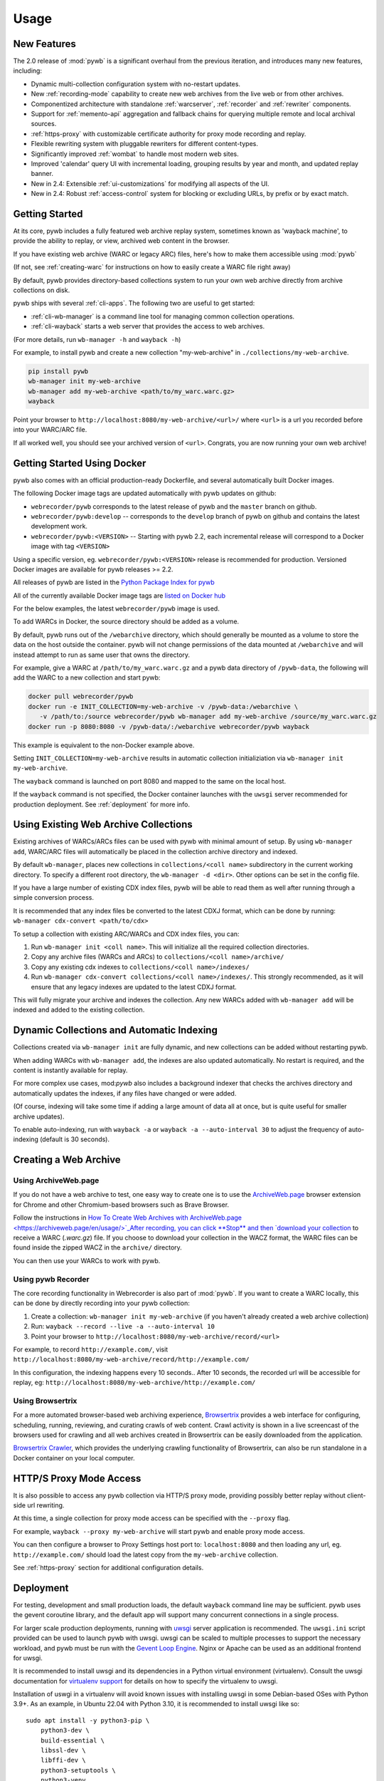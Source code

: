 Usage
=====


New Features
------------

The 2.0 release of :mod:`pywb` is a significant overhaul from the previous iteration,
and introduces many new features, including:

* Dynamic multi-collection configuration system with no-restart updates.

* New :ref:`recording-mode` capability to create new web archives from the live web or from other archives.

* Componentized architecture with standalone :ref:`warcserver`, :ref:`recorder` and :ref:`rewriter` components.

* Support for :ref:`memento-api` aggregation and fallback chains for querying multiple remote and local archival sources.

* :ref:`https-proxy` with customizable certificate authority for proxy mode recording and replay.

* Flexible rewriting system with pluggable rewriters for different content-types.

* Significantly improved :ref:`wombat` to handle most modern web sites.

* Improved 'calendar' query UI with incremental loading, grouping results by year and month, and updated replay banner.

* New in 2.4: Extensible :ref:`ui-customizations` for modifying all aspects of the UI.

* New in 2.4: Robust :ref:`access-control` system for blocking or excluding URLs, by prefix or by exact match.


Getting Started
---------------

At its core, pywb includes a fully featured web archive replay system, sometimes known as 'wayback machine', to provide the ability to replay, or view, archived web content in the browser.

If you have existing web archive (WARC or legacy ARC) files, here's how to make them accessible using :mod:`pywb`

(If not, see :ref:`creating-warc` for instructions on how to easily create a WARC file right away)

By default, pywb provides directory-based collections system to run your own web archive directly from archive collections on disk.

pywb ships with several :ref:`cli-apps`. The following two are useful to get started:

* :ref:`cli-wb-manager` is a command line tool for managing common collection operations.
* :ref:`cli-wayback` starts a web server that provides the access to web archives.

(For more details, run ``wb-manager -h`` and ``wayback -h``)

For example, to install pywb and create a new collection "my-web-archive" in ``./collections/my-web-archive``.

.. code:: console

      pip install pywb
      wb-manager init my-web-archive
      wb-manager add my-web-archive <path/to/my_warc.warc.gz>
      wayback

Point your browser to ``http://localhost:8080/my-web-archive/<url>/`` where ``<url>`` is a url you recorded before into your WARC/ARC file. 

If all worked well, you should see your archived version of ``<url>``. Congrats, you are now running your own web archive!


.. _getting-started-docker:

Getting Started Using Docker
----------------------------

pywb also comes with an official production-ready Dockerfile, and several automatically built Docker images.

The following Docker image tags are updated automatically with pywb updates on github:

* ``webrecorder/pywb`` corresponds to the latest release of pywb and the ``master`` branch on github.
* ``webrecorder/pywb:develop`` -- corresponds to the ``develop`` branch of pywb on github and contains the latest development work.
* ``webrecorder/pywb:<VERSION>`` -- Starting with pywb 2.2, each incremental release will correspond to a Docker image with tag ``<VERSION>``

Using a specific version, eg. ``webrecorder/pywb:<VERSION>`` release is recommended for production. Versioned Docker images are available for pywb releases >= 2.2.

All releases of pywb are listed in the `Python Package Index for pywb <https://pypi.org/project/pywb/#history>`_

All of the currently available Docker image tags are `listed on Docker hub <https://hub.docker.com/r/webrecorder/pywb/tags>`_

For the below examples, the latest ``webrecorder/pywb`` image is used.

To add WARCs in Docker, the source directory should be added as a volume.

By default, pywb runs out of the ``/webarchive`` directory, which should generally be mounted as a volume to store the data on the host
outside the container. pywb will not change permissions of the data mounted at ``/webarchive`` and will instead attempt to run as same user
that owns the directory.

For example, give a WARC at ``/path/to/my_warc.warc.gz`` and a pywb data directory of ``/pywb-data``, the following will
add the WARC to a new collection and start pywb:

.. code:: console

      docker pull webrecorder/pywb
      docker run -e INIT_COLLECTION=my-web-archive -v /pywb-data:/webarchive \
         -v /path/to:/source webrecorder/pywb wb-manager add my-web-archive /source/my_warc.warc.gz
      docker run -p 8080:8080 -v /pywb-data/:/webarchive webrecorder/pywb wayback

This example is equivalent to the non-Docker example above.

Setting ``INIT_COLLECTION=my-web-archive`` results in automatic collection initializiation via ``wb-manager init my-web-archive``.

The ``wayback`` command is launched on port 8080 and mapped to the same on the local host.

If the ``wayback`` command is not specified, the Docker container launches with the ``uwsgi`` server recommended for production deployment.
See :ref:`deployment` for more info.


Using Existing Web Archive Collections
--------------------------------------

Existing archives of WARCs/ARCs files can be used with pywb with minimal amount of setup. By using ``wb-manager add``,
WARC/ARC files will automatically be placed in the collection archive directory and indexed.

By default ``wb-manager``, places new collections in ``collections/<coll name>`` subdirectory in the current working directory. To specify a different root directory, the ``wb-manager -d <dir>``. Other options can be set in the config file.

If you have a large number of existing CDX index files, pywb will be able to read them as well after running through a simple conversion process.

It is recommended that any index files be converted to the latest CDXJ format, which can be done by running:
``wb-manager cdx-convert <path/to/cdx>``

To setup a collection with existing ARC/WARCs and CDX index files, you can:

1. Run ``wb-manager init <coll name>``. This will initialize all the required collection directories.
2. Copy any archive files (WARCs and ARCs) to ``collections/<coll name>/archive/``
3. Copy any existing cdx indexes to ``collections/<coll name>/indexes/``
4. Run ``wb-manager cdx-convert collections/<coll name>/indexes/``. This strongly recommended, as it will
   ensure that any legacy indexes are updated to the latest CDXJ format.

This will fully migrate your archive and indexes the collection.
Any new WARCs added with ``wb-manager add`` will be indexed and added to the existing collection.


Dynamic Collections and Automatic Indexing
------------------------------------------

Collections created via ``wb-manager init`` are fully dynamic, and new collections can be added without restarting pywb.

When adding WARCs with ``wb-manager add``, the indexes are also updated automatically. No restart is required, and the
content is instantly available for replay.

For more complex use cases, mod:`pywb` also includes a background indexer that checks the archives directory and automatically
updates the indexes, if any files have changed or were added. 

(Of course, indexing will take some time if adding a large amount of data all at once, but is quite useful for smaller archive updates).

To enable auto-indexing, run with ``wayback -a`` or ``wayback -a --auto-interval 30`` to adjust the frequency of auto-indexing (default is 30 seconds).


.. _creating-warc:

Creating a Web Archive
----------------------

Using ArchiveWeb.page
^^^^^^^^^^^^^^^^^^^^^

If you do not have a web archive to test, one easy way to create one is to use the `ArchiveWeb.page <https://archiveweb.page>`_ browser extension for Chrome and other Chromium-based browsers such as Brave Browser.

Follow the instructions in `How To Create Web Archives with ArchiveWeb.page <https://archiveweb.page/en/usage/>`_After recording, you can click **Stop** and then `download your collection <https://archiveweb.page/en/download/>`_ to receive a WARC (`.warc.gz`) file. If you choose to download your collection in the WACZ format, the WARC files can be found inside the zipped WACZ in the ``archive/`` directory.

You can then use your WARCs to work with pywb.


Using pywb Recorder
^^^^^^^^^^^^^^^^^^^

The core recording functionality in Webrecorder is also part of :mod:`pywb`. If you want to create a WARC locally, this can be
done by directly recording into your pywb collection:

1. Create a collection: ``wb-manager init my-web-archive`` (if you haven't already created a web archive collection)
2. Run: ``wayback --record --live -a --auto-interval 10``
3. Point your browser to ``http://localhost:8080/my-web-archive/record/<url>``

For example, to record ``http://example.com/``, visit ``http://localhost:8080/my-web-archive/record/http://example.com/``

In this configuration, the indexing happens every 10 seconds.. After 10 seconds, the recorded url will be accessible for replay, eg:
``http://localhost:8080/my-web-archive/http://example.com/``


Using Browsertrix
^^^^^^^^^^^^^^^^^

For a more automated browser-based web archiving experience, `Browsertrix <https://docs.browsertrix.cloud/>`_ provides a web interface for configuring, scheduling, running, reviewing, and curating crawls of web content. Crawl activity is shown in a live screencast of the browsers used for crawling and all web archives created in Browsertrix can be easily downloaded from the application.

`Browsertrix Crawler <https://crawler.docs.browsertrix.com/>`_, which provides the underlying crawling functionality of Browsertrix, can also be run standalone in a Docker container on your local computer.


HTTP/S Proxy Mode Access
------------------------

It is also possible to access any pywb collection via HTTP/S proxy mode, providing possibly better replay
without client-side url rewriting.

At this time, a single collection for proxy mode access can be specified with the ``--proxy`` flag.

For example, ``wayback --proxy my-web-archive`` will start pywb and enable proxy mode access.

You can then configure a browser to Proxy Settings host port to: ``localhost:8080`` and then loading any url, eg. ``http://example.com/`` should
load the latest copy from the ``my-web-archive`` collection.

See :ref:`https-proxy` section for additional configuration details.


.. _deployment:

Deployment
----------

For testing, development and small production loads, the default ``wayback`` command line may be sufficient.
pywb uses the gevent coroutine library, and the default app will support many concurrent connections in a single process.

For larger scale production deployments, running with `uwsgi <http://uwsgi-docs.readthedocs.io/>`_ server application is recommended. The ``uwsgi.ini`` script provided can be used to launch pywb with uwsgi. uwsgi can be scaled to multiple processes to support the necessary workload, and pywb must be run with the `Gevent Loop Engine <http://uwsgi-docs.readthedocs.io/en/latest/Gevent.html>`_. Nginx or Apache can be used as an additional frontend for uwsgi.

It is recommended to install uwsgi and its dependencies in a Python virtual environment (virtualenv). Consult the uwsgi documentation for `virtualenv support <https://uwsgi-docs.readthedocs.io/en/latest/Python.html#virtualenv-support>`_ for details on how to specify the virtualenv to uwsgi.

Installation of uswgi in a virtualenv will avoid known issues with installing uwsgi in some Debian-based OSes with Python 3.9+. As an example, in Ubuntu 22.04 with Python 3.10, it is recommended to install uwsgi like so: ::

    sudo apt install -y python3-pip \
        python3-dev \
        build-essential \
        libssl-dev \
        libffi-dev \
        python3-setuptools \
        python3-venv
    python3 -m venv pywbenv
    source pywbenv/bin/activate
    pip install wheel uwsgi pywb

Although uwsgi does not provide a way to specify command line, all command line options can alternatively be configured via ``config.yaml``. See :ref:`configuring-pywb` for more info on available configuration options.

Docker Deployment
^^^^^^^^^^^^^^^^^

The default pywb Docker image uses the production ready ``uwsgi`` server by default.

The following will run pywb in Docker directly on port 80:


.. code:: console

      docker run -p 80:8080 -v /webarchive-data/:/webarchive webrecorder/pywb

To run pywb in Docker behind a local nginx (as shown below), port 8081 should also be mapped:

.. code:: console

      docker run -p 8081:8081 -v /webarchive-data/:/webarchive webrecorder/pywb


See :ref:`getting-started-docker` for more info on using pywb with Docker.


.. _nginx-deploy:

Sample Nginx Configuration
^^^^^^^^^^^^^^^^^^^^^^^^^^

The following nginx configuration snippet can be used to deploy pywb with uwsgi and nginx.

The configuration assumes pywb is running the uwsgi protocol on port 8081, as is the default
when running ``uwsgi uwsgi.ini``.

The ``location /static`` block allows nginx to serve static files, and is an optional optimization.

This configuration can be updated to use HTTPS and run on 443, the ``UWSGI_SCHEME`` param ensures that pywb will use the correct scheme
when rewriting.

See the `Nginx Docs <https://nginx.org/en/docs/>`_ for a lot more details on how to configure Nginx.


.. code:: nginx

    server {
        listen 80;

        location /static {
            alias /path/to/pywb/static;
        }

        location / {
            uwsgi_pass localhost:8081;

            include uwsgi_params;
            uwsgi_param UWSGI_SCHEME $scheme;
        }
    }


.. _apache-deploy:

Sample Apache Configuration
^^^^^^^^^^^^^^^^^^^^^^^^^^^

The recommended Apache configuration is to use pywb with ``mod_proxy`` and ``mod_proxy_uwsgi``.

To enable these, ensure that your httpd.conf includes:

.. code:: apache

  LoadModule proxy_module modules/mod_proxy.so
  LoadModule proxy_uwsgi_module modules/mod_proxy_uwsgi.so



Then, in your config, simply include:

.. code:: apache

    <VirtualHost *:80>
      ProxyPass / uwsgi://pywb:8081/
    </VirtualHost>

The configuration assumes uwsgi is started with ``uwsgi uwsgi.ini``


.. _config-acl-header:

Configuring Access Control Header
^^^^^^^^^^^^^^^^^^^^^^^^^^^^^^^^^

The :ref:`access-control` system allows users to be granted different access settings based on the value of an ACL header, ``X-pywb-ACL-user``.

The header can be set via Nginx or Apache to grant custom access priviliges based on IP address, password, or other combination of rules.

For example, to set the value of the header to ``staff`` if the IP of the request is from designated local IP ranges (127.0.0.1, 192.168.1.0/24), the following settings can be added to the configs:

For Nginx::

  geo $acl_user {
    # ensure user is set to empty by default
    default           "";

    # optional: add IP ranges to allow privileged access
    127.0.0.1         "staff";
    192.168.0.0/24    "staff";
  }

  ...
  location /wayback/ {
    ...
    uwsgi_param HTTP_X_PYWB_ACL_USER $acl_user;
  }


For Apache::

    <If "-R '192.168.1.0/24' || -R '127.0.0.1'">
      RequestHeader set X-Pywb-ACL-User staff
    </If>
    # ensure header is cleared if no match
    <Else>
      RequestHeader set X-Pywb-ACL-User ""
    </Else>

}




Running on Subdirectory Path
^^^^^^^^^^^^^^^^^^^^^^^^^^^^

To run pywb on a subdirectory, rather than at the root of the web server, the recommended configuration is to adjust the ``uwsgi.ini`` to include the subdirectory:
For example, to deploy pywb under the ``/wayback`` subdirectory, the ``uwsgi.ini`` can be configured as follows:

.. code:: ini

    mount = /wayback=./pywb/apps/wayback.py
    manage-script-name = true


.. _example-deploy:

Deployment Examples
^^^^^^^^^^^^^^^^^^^

The ``sample-deploy`` directory includes working Docker Compose examples for deploying pywb with Nginx and Apache on the ``/wayback`` subdirectory.

See:
 - `Docker Compose Nginx <https://github.com/webrecorder/pywb/blob/main/sample-deploy/docker-compose-nginx.yaml>`_ for sample Nginx config.
 - `Docker Compose Apache <https://github.com/webrecorder/pywb/blob/main/sample-deploy/docker-compose-apache.yaml>`_ for sample Apache config.
 - `uwsgi_subdir.ini <https://github.com/webrecorder/pywb/blob/main/sample-deploy/uwsgi_subdir.ini>`_ for example subdirectory uwsgi config.

